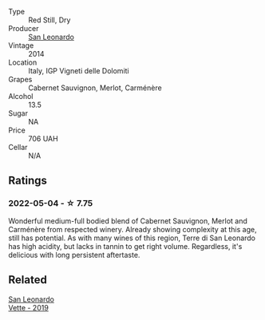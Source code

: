 #+attr_html: :class wine-main-image
[[file:/images/6f/8ecc8d-b962-4a1d-a305-6999b5e6c38e/2022-05-08-15-06-11-BD4FF34B-D5F9-4361-8BD4-4264952781AF-1-105-c.webp]]

- Type :: Red Still, Dry
- Producer :: [[barberry:/producers/d9bdc982-8002-4ac7-be0b-c3c5eb0337a9][San Leonardo]]
- Vintage :: 2014
- Location :: Italy, IGP Vigneti delle Dolomiti
- Grapes :: Cabernet Sauvignon, Merlot, Carménère
- Alcohol :: 13.5
- Sugar :: NA
- Price :: 706 UAH
- Cellar :: N/A

** Ratings

*** 2022-05-04 - ☆ 7.75

Wonderful medium-full bodied blend of Cabernet Sauvignon, Merlot and Carménère from respected winery. Already showing complexity at this age, still has potential. As with many wines of this region, Terre di San Leonardo has high acidity, but lacks in tannin to get right volume. Regardless, it's delicious with long persistent aftertaste.

** Related

#+begin_export html
<div class="flex-container">
  <a class="flex-item flex-item-left" href="/wines/43c2c852-f191-4755-b648-7791aacc9fce.html">
    <section class="h text-small text-lighter">San Leonardo</section>
    <section class="h text-bolder">Vette - 2019</section>
  </a>

</div>
#+end_export
